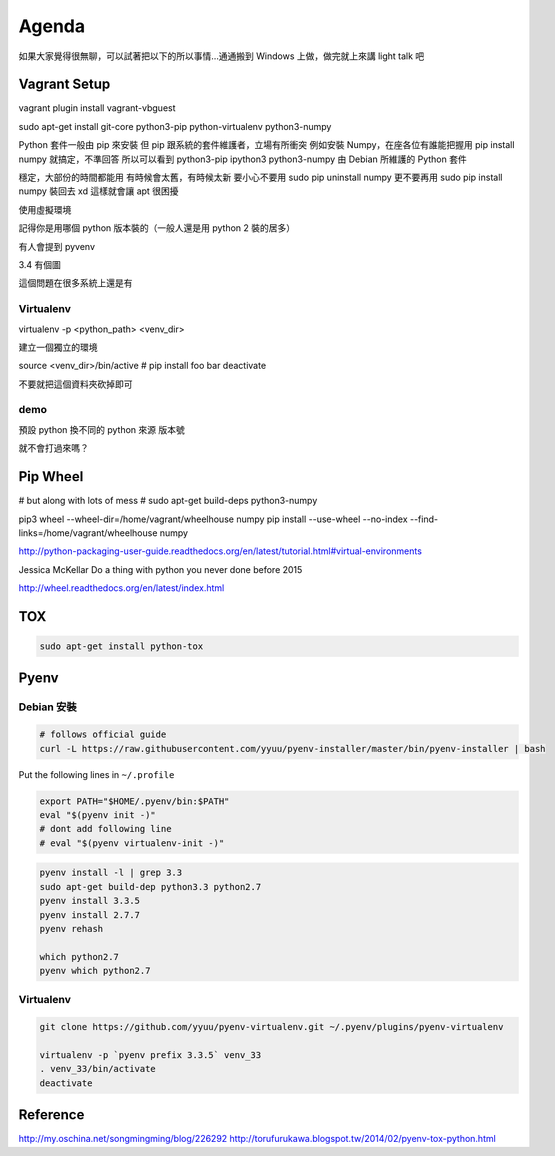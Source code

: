 ******
Agenda
******

如果大家覺得很無聊，可以試著把以下的所以事情…通通搬到 Windows 上做，做完就上來講 light talk 吧

Vagrant Setup
=============

vagrant plugin install vagrant-vbguest

sudo apt-get install git-core python3-pip python-virtualenv python3-numpy


Python 套件一般由 pip 來安裝
但 pip 跟系統的套件維護者，立場有所衝突
例如安裝 Numpy，在座各位有誰能把握用 pip install numpy 就搞定，不準回答
所以可以看到 python3-pip ipython3 python3-numpy 由 Debian 所維護的 Python 套件

穩定，大部份的時間都能用
有時候會太舊，有時候太新
要小心不要用 sudo pip uninstall numpy
更不要再用 sudo pip install numpy 裝回去 xd
這樣就會讓 apt 很困擾


使用虛擬環境



記得你是用哪個 python 版本裝的（一般人還是用 python 2 裝的居多）


有人會提到 pyvenv



3.4
有個圖

這個問題在很多系統上還是有


Virtualenv
----------

virtualenv -p <python_path> <venv_dir>

建立一個獨立的環境

source <venv_dir>/bin/active
# pip install foo bar
deactivate

不要就把這個資料夾砍掉即可

demo
----

預設 python
換不同的 python 來源
版本號




就不會打過來嗎？








Pip Wheel
=========

# but along with lots of mess
# sudo apt-get build-deps python3-numpy

pip3 wheel --wheel-dir=/home/vagrant/wheelhouse numpy
pip install --use-wheel --no-index --find-links=/home/vagrant/wheelhouse numpy

http://python-packaging-user-guide.readthedocs.org/en/latest/tutorial.html#virtual-environments

Jessica McKellar Do a thing with python you never done before 2015

http://wheel.readthedocs.org/en/latest/index.html


TOX
===

.. code-block::

    sudo apt-get install python-tox

Pyenv
=====

Debian 安裝
-----------

.. code-block::

    # follows official guide
    curl -L https://raw.githubusercontent.com/yyuu/pyenv-installer/master/bin/pyenv-installer | bash

Put the following lines in ``~/.profile``

.. code-block::

    export PATH="$HOME/.pyenv/bin:$PATH"
    eval "$(pyenv init -)"
    # dont add following line
    # eval "$(pyenv virtualenv-init -)"


.. code-block::

    pyenv install -l | grep 3.3
    sudo apt-get build-dep python3.3 python2.7
    pyenv install 3.3.5
    pyenv install 2.7.7
    pyenv rehash

    which python2.7
    pyenv which python2.7

Virtualenv
----------

.. code-block::

    git clone https://github.com/yyuu/pyenv-virtualenv.git ~/.pyenv/plugins/pyenv-virtualenv

    virtualenv -p `pyenv prefix 3.3.5` venv_33
    . venv_33/bin/activate
    deactivate

Reference
=========

http://my.oschina.net/songmingming/blog/226292
http://torufurukawa.blogspot.tw/2014/02/pyenv-tox-python.html
